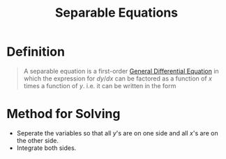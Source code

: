 :PROPERTIES:
:ID:       511d69ae-9aae-4cfe-bed7-b56d4ca8cceb
:END:
#+title: Separable Equations
#+filetags: calculus differential_equations

* Definition
#+begin_quote
A separable equation is a first-order [[id:7434ea42-2761-4665-979d-e8314e74fc3a][General Differential Equation]] in which the expression for \(dy/dx\) can be factored as a function of \(x\) times a function of \(y\).
i.e. it can be written in the form

\begin{equation*}
\frac{dy}{dx} = g(x)h(y) \quad \text{or} \quad \frac{dy}{dx} = \frac{g(x)}{h(y)}
\end{equation*}
#+end_quote

* Method for Solving
- Seperate the variables so that all \(y\)'s are on one side and all \(x\)'s are on the other side.
- Integrate both sides.
